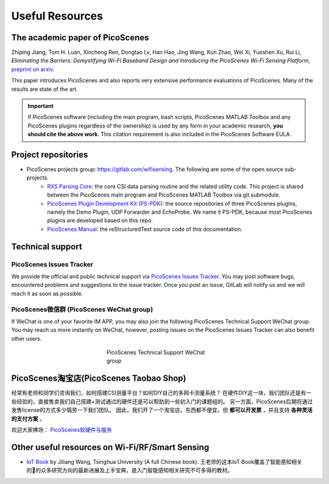 Useful Resources
==================

.. _picoscenes_paper:

The academic paper of PicoScenes
------------------------------------

Zhiping Jiang, Tom H. Luan, Xincheng Ren, Dongtao Lv, Han Hao, Jing Wang, Kun Zhao, Wei Xi, Yueshen Xu, Rui Li, `Eliminating the Barriers: Demystifying Wi-Fi Baseband Design and Introducing the PicoScenes Wi-Fi Sensing Platform`, `preprint on arxiv <https://arxiv.org/abs/2010.10233>`_.

This paper introduces PicoScenes and also reports very extensive performance evaluations of PicoScenes. Many of the results are state of the art.

.. important:: If PicoScenes software (including the main program, bash scripts, PicoScenes MATLAB Toolbox and any PicoScenes plugins regardless of the ownership) is used by any form in your academic research, **you should cite the above work**. This citation requirement is also included in the PicoScenes Software EULA.

Project repositories
----------------------------

- PicoScenes projects group: https://gitlab.com/wifisensing. The following are some of the open source sub-projects.
    - `RXS Parsing Core <https://gitlab.com/wifisensing/rxs_parsing_core>`_: the core CSI data parsing routine and the related utility code. This project is shared between the PicoScenes main program and PicoScenes MATLAB Toolbox via git submodule.
    - `PicoScenes Plugin Development Kit (PS-PDK) <https://gitlab.com/wifisensing/PicoScenes-PDK>`_: the source repositories of three PicoScenes plugins, namely the Demo Plugin, UDP Forwarder and EchoProbe. We name it PS-PDK, because most PicoScenes plugins are developed based on this repo. 
    - `PicoScenes Manual <https://gitlab.com/wifisensing/PicoScenes-Manual>`_: the reStructuredText source code of this documentation.

.. _tech_support:


Technical support
-----------------------------

PicoScenes Issues Tracker
++++++++++++++++++++++++++++

We provide the official and public technical support via `PicoScenes Issues Tracker <https://gitlab.com/wifisensing/picoscenes-issue-tracker/issues>`_. You may post software bugs, encountered problems and suggestions to the issue tracker. Once you post an issue, GitLab will notify us and we will reach it as soon as possible.

PicoScenes微信群 (PicoScenes WeChat group)
+++++++++++++++++++++++++++++++++++++++++++
If WeChat is one of your favorite IM APP, you may also join the following PicoScenes Technical Support WeChat group. You may reach us more instantly on WeChat, however, posting issues on the PicoScenes Issues Tracker can also benefit other users.

.. figure:: /images/wechat_group.jpg
   :figwidth: 300px
   :target: /images/wechat_group.jpg
   :align: center

   PicoScenes Technical Support WeChat group


.. _shop:

PicoScenes淘宝店(PicoScenes Taobao Shop)
-------------------------------------------

经常有老师和同学们咨询我们，如何搭建CSI测量平台？如何DIY自己的多网卡测量系统？ 在硬件DIY这一块，我们团队还是有一些经验的，直接售卖我们自己搭建+测试通过的硬件还是可以帮助到一些初入门的课题组的。 另一方面，PicoScenes后期将通过发售license的方式多少犒劳一下我们团队。 因此，我们开了一个淘宝店，东西都不便宜，但 **都可以开发票** ，并且支持 **各种灵活的支付方案** 。

欢迎大家捧场： `PicoScenes软硬件与服务 <https://shop235693252.taobao.com/>`_


Other useful resources on Wi-Fi/RF/Smart Sensing
----------------------------------------------

- `IoT Book <https://iot-book.github.io>`_ by Jiliang Wang, Tsinghua University (A full Chinese book). 王老师的这本IoT Book覆盖了智能感知相关的的众多研究方向的最新进展及上手宝典，是入门智能感知相关研究不可多得的教材。